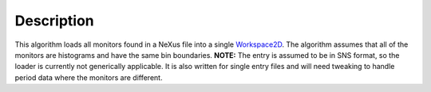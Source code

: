 .. algorithm::

.. summary::

.. alias::

.. properties::

Description
-----------

This algorithm loads all monitors found in a NeXus file into a single
`Workspace2D <Workspace2D>`__. The algorithm assumes that all of the
monitors are histograms and have the same bin boundaries. **NOTE:** The
entry is assumed to be in SNS format, so the loader is currently not
generically applicable. It is also written for single entry files and
will need tweaking to handle period data where the monitors are
different.

.. algm_categories::
